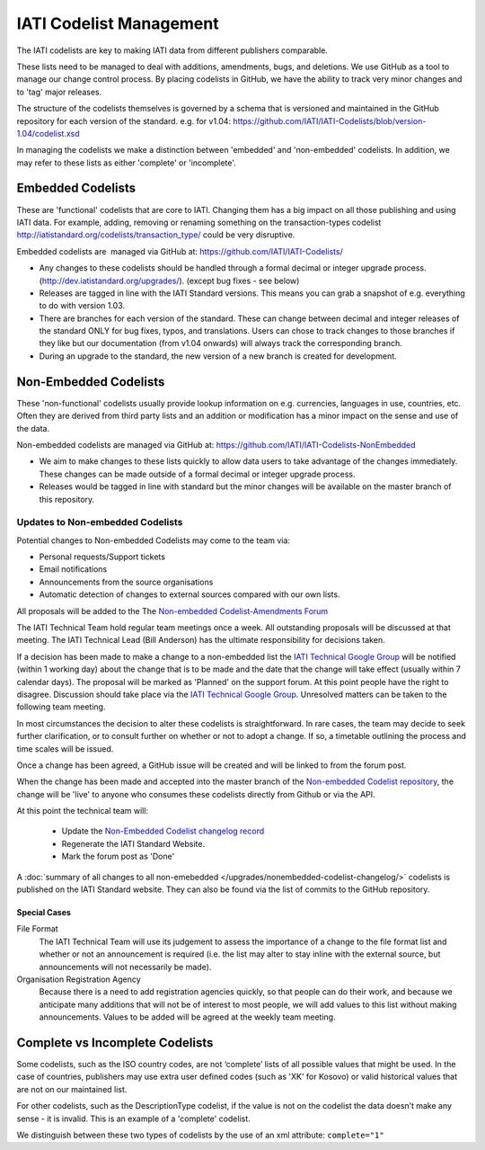 IATI Codelist Management
========================

The IATI codelists are key to making IATI data from different publishers
comparable.

These lists need to be managed to deal with additions, amendments, bugs,
and deletions. We use GitHub as a tool to manage our change control
process. By placing codelists in GitHub, we have the ability to track
very minor changes and to 'tag' major releases.

The structure of the codelists themselves is governed by a schema that
is versioned and maintained in the GitHub repository for each version of
the standard. e.g. for v1.04:
https://github.com/IATI/IATI-Codelists/blob/version-1.04/codelist.xsd

In managing the codelists we make a distinction between 'embedded' and
'non-embedded' codelists. In addition, we may refer to these lists as
either 'complete' or 'incomplete'.

.. _embedded_codelist:

Embedded Codelists
------------------

These are 'functional' codelists that are core to IATI. Changing them
has a big impact on all those publishing and using IATI data. For example, adding, removing
or renaming something on the transaction-types codelist
http://iatistandard.org/codelists/transaction_type/ could
be very disruptive.

Embedded codelists are  managed via GitHub at:
https://github.com/IATI/IATI-Codelists/

-  Any changes to these codelists should be handled through a formal
   decimal or integer upgrade process.
   (http://dev.iatistandard.org/upgrades/).
   (except bug fixes - see below)
-  Releases are tagged in line with the IATI Standard versions. This
   means you can grab a snapshot of e.g. everything to do with version
   1.03.
-  There are branches for each version of the standard. These can change
   between decimal and integer releases of the standard ONLY for bug
   fixes, typos, and translations. Users can chose to track changes to
   those branches if they like but our documentation (from v1.04
   onwards) will always track the corresponding branch.
-  During an upgrade to the standard, the new version of a new branch is
   created for development.

.. _non_embedded_codelist:

Non-Embedded Codelists
----------------------

These 'non-functional' codelists usually provide lookup information on
e.g. currencies, languages in use, countries, etc. Often they are
derived from third party lists and an addition or modification has a
minor impact on the sense and use of the data.

Non-embedded codelists are managed via GitHub at:
https://github.com/IATI/IATI-Codelists-NonEmbedded

-  We aim to make changes to these lists quickly to allow data users to
   take advantage of the changes immediately. These changes can be made
   outside of a formal decimal or integer upgrade process.
-  Releases would be tagged in line with standard but the minor changes
   will be available on the master branch of this repository.

Updates to Non-embedded Codelists
^^^^^^^^^^^^^^^^^^^^^^^^^^^^^^^^^

Potential changes to Non-embedded Codelists may come to the team via:

-  Personal requests/Support tickets
-  Email notifications
-  Announcements from the source organisations
-  Automatic detection of changes to external sources compared with our own lists.

All proposals will be added to the The `Non-embedded Codelist-Amendments Forum <http://support.iatistandard.org/forums/23076626-Non-embedded-Codelist-Amendments>`__

The IATI Technical Team hold regular team meetings once a week. All outstanding proposals will be discussed at that meeting. The IATI Technical Lead (Bill Anderson) has the ultimate responsibility for decisions taken.

If a decision has been made to make a change to a non-embedded list the `IATI Technical Google Group <https://groups.google.com/forum/#!forum/iati-technical>`__ will be notified (within 1 working day) about the change that is to be made and the date that the change will take effect (usually within 7 calendar days). The proposal will be marked as 'Planned' on the support forum. At this point people have the right to disagree. Discussion should take place via the `IATI Technical Google Group <https://groups.google.com/forum/#!forum/iati-technical>`__. Unresolved matters can be taken to the following team meeting.

In most circumstances the decision to alter these codelists is straightforward. In rare cases, the team may decide to seek further clarification, or to consult further on whether or not to adopt a change. If so, a timetable outlining the process and time scales will be issued.

Once a change has been agreed, a GitHub issue will be created and will be linked to from the forum post.

When the change has been made and accepted into the master branch of the `Non-embedded Codelist repository <https://github.com/IATI/IATI-Codelists-NonEmbedded>`__, the change will be 'live' to anyone who consumes these codelists directly from Github or via the API. 

At this point the technical team will:

 * Update the `Non-Embedded Codelist changelog record <http://iatistandard.org/upgrades/nonembedded-codelist-changelog>`__
 * Regenerate the IATI Standard Website.
 * Mark the forum post as 'Done'

A :doc:`summary of all changes to all non-emebedded </upgrades/nonembedded-codelist-changelog/>` codelists is published on the IATI Standard website. They can also be found via the list of commits to the GitHub repository.

Special Cases
*************

File Format
  The IATI Technical Team will use its judgement to assess the importance of a change to the file format list and whether or not an announcement is required (i.e. the list may alter to stay inline with the external source, but announcements will not necessarily be made).

Organisation Registration Agency
  Because there is a need to add registration agencies quickly, so that people can do their work, and because we anticipate many additions that will not be of interest to most people, we will add values to this list without making announcements. Values to be added will be agreed at the weekly team meeting.

Complete vs Incomplete Codelists
--------------------------------

Some codelists, such as the ISO country codes, are not ‘complete’ lists
of all possible values that might be used. In the case of countries,
publishers may use extra user defined codes (such as 'XK' for Kosovo) or valid
historical values that are not on our maintained list.

For other codelists, such as the DescriptionType codelist, if the value
is not on the codelist the data doesn’t make any sense - it is invalid.
This is an example of a 'complete' codelist.

We distinguish between these two types of codelists by the use of an xml
attribute: ``complete="1"``

